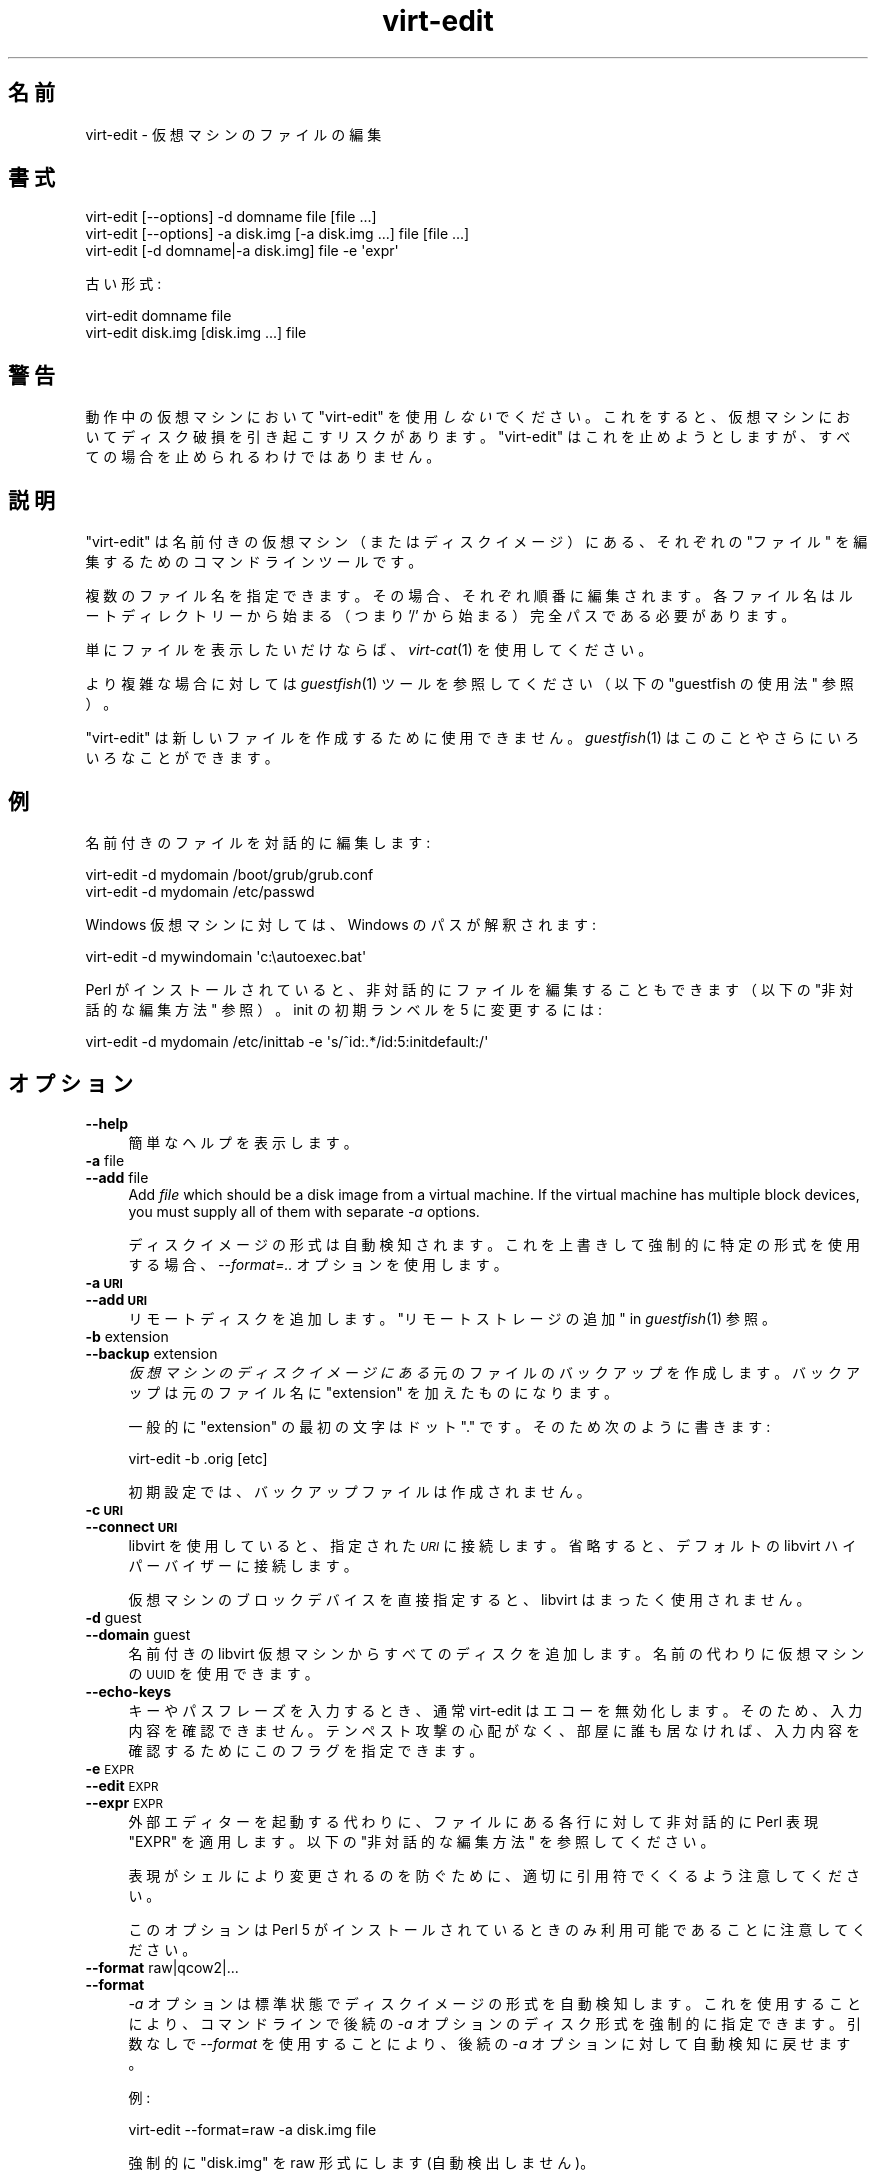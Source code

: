 .\" Automatically generated by Podwrapper::Man 1.24.4 (Pod::Simple 3.28)
.\"
.\" Standard preamble:
.\" ========================================================================
.de Sp \" Vertical space (when we can't use .PP)
.if t .sp .5v
.if n .sp
..
.de Vb \" Begin verbatim text
.ft CW
.nf
.ne \\$1
..
.de Ve \" End verbatim text
.ft R
.fi
..
.\" Set up some character translations and predefined strings.  \*(-- will
.\" give an unbreakable dash, \*(PI will give pi, \*(L" will give a left
.\" double quote, and \*(R" will give a right double quote.  \*(C+ will
.\" give a nicer C++.  Capital omega is used to do unbreakable dashes and
.\" therefore won't be available.  \*(C` and \*(C' expand to `' in nroff,
.\" nothing in troff, for use with C<>.
.tr \(*W-
.ds C+ C\v'-.1v'\h'-1p'\s-2+\h'-1p'+\s0\v'.1v'\h'-1p'
.ie n \{\
.    ds -- \(*W-
.    ds PI pi
.    if (\n(.H=4u)&(1m=24u) .ds -- \(*W\h'-12u'\(*W\h'-12u'-\" diablo 10 pitch
.    if (\n(.H=4u)&(1m=20u) .ds -- \(*W\h'-12u'\(*W\h'-8u'-\"  diablo 12 pitch
.    ds L" ""
.    ds R" ""
.    ds C` ""
.    ds C' ""
'br\}
.el\{\
.    ds -- \|\(em\|
.    ds PI \(*p
.    ds L" ``
.    ds R" ''
.    ds C`
.    ds C'
'br\}
.\"
.\" Escape single quotes in literal strings from groff's Unicode transform.
.ie \n(.g .ds Aq \(aq
.el       .ds Aq '
.\"
.\" If the F register is turned on, we'll generate index entries on stderr for
.\" titles (.TH), headers (.SH), subsections (.SS), items (.Ip), and index
.\" entries marked with X<> in POD.  Of course, you'll have to process the
.\" output yourself in some meaningful fashion.
.\"
.\" Avoid warning from groff about undefined register 'F'.
.de IX
..
.nr rF 0
.if \n(.g .if rF .nr rF 1
.if (\n(rF:(\n(.g==0)) \{
.    if \nF \{
.        de IX
.        tm Index:\\$1\t\\n%\t"\\$2"
..
.        if !\nF==2 \{
.            nr % 0
.            nr F 2
.        \}
.    \}
.\}
.rr rF
.\" ========================================================================
.\"
.IX Title "virt-edit 1"
.TH virt-edit 1 "2014-01-02" "libguestfs-1.24.4" "Virtualization Support"
.\" For nroff, turn off justification.  Always turn off hyphenation; it makes
.\" way too many mistakes in technical documents.
.if n .ad l
.nh
.SH "名前"
.IX Header "名前"
virt-edit \- 仮想マシンのファイルの編集
.SH "書式"
.IX Header "書式"
.Vb 1
\& virt\-edit [\-\-options] \-d domname file [file ...]
\&
\& virt\-edit [\-\-options] \-a disk.img [\-a disk.img ...] file [file ...]
\&
\& virt\-edit [\-d domname|\-a disk.img] file \-e \*(Aqexpr\*(Aq
.Ve
.PP
古い形式:
.PP
.Vb 1
\& virt\-edit domname file
\&
\& virt\-edit disk.img [disk.img ...] file
.Ve
.SH "警告"
.IX Header "警告"
動作中の仮想マシンにおいて  \f(CW\*(C`virt\-edit\*(C'\fR を使用 \fIしない\fR
でください。これをすると、仮想マシンにおいてディスク破損を引き起こすリスクがあります。 \f(CW\*(C`virt\-edit\*(C'\fR
はこれを止めようとしますが、すべての場合を止められるわけではありません。
.SH "説明"
.IX Header "説明"
\&\f(CW\*(C`virt\-edit\*(C'\fR は名前付きの仮想マシン（またはディスクイメージ）にある、それぞれの \f(CW\*(C`ファイル\*(C'\fR を編集するためのコマンドラインツールです。
.PP
複数のファイル名を指定できます。その場合、それぞれ順番に編集されます。各ファイル名はルートディレクトリーから始まる（つまり '/'
から始まる）完全パスである必要があります。
.PP
単にファイルを表示したいだけならば、 \fIvirt\-cat\fR\|(1) を使用してください。
.PP
より複雑な場合に対しては \fIguestfish\fR\|(1) ツールを参照してください（以下の \*(L"guestfish の使用法\*(R" 参照）。
.PP
\&\f(CW\*(C`virt\-edit\*(C'\fR は新しいファイルを作成するために使用できません。 \fIguestfish\fR\|(1) はこのことやさらにいろいろなことができます。
.SH "例"
.IX Header "例"
名前付きのファイルを対話的に編集します:
.PP
.Vb 1
\& virt\-edit \-d mydomain /boot/grub/grub.conf
\&
\& virt\-edit \-d mydomain /etc/passwd
.Ve
.PP
Windows 仮想マシンに対しては、Windows のパスが解釈されます:
.PP
.Vb 1
\& virt\-edit \-d mywindomain \*(Aqc:\eautoexec.bat\*(Aq
.Ve
.PP
Perl がインストールされていると、非対話的にファイルを編集することもできます（以下の \*(L"非対話的な編集方法\*(R" 参照）。 init
の初期ランベルを 5 に変更するには:
.PP
.Vb 1
\& virt\-edit \-d mydomain /etc/inittab \-e \*(Aqs/^id:.*/id:5:initdefault:/\*(Aq
.Ve
.SH "オプション"
.IX Header "オプション"
.IP "\fB\-\-help\fR" 4
.IX Item "--help"
簡単なヘルプを表示します。
.IP "\fB\-a\fR file" 4
.IX Item "-a file"
.PD 0
.IP "\fB\-\-add\fR file" 4
.IX Item "--add file"
.PD
Add \fIfile\fR which should be a disk image from a virtual machine.  If the
virtual machine has multiple block devices, you must supply all of them with
separate \fI\-a\fR options.
.Sp
ディスクイメージの形式は自動検知されます。 これを上書きして強制的に特定の形式を使用する場合、 \fI\-\-format=..\fR オプションを使用します。
.IP "\fB\-a \s-1URI\s0\fR" 4
.IX Item "-a URI"
.PD 0
.IP "\fB\-\-add \s-1URI\s0\fR" 4
.IX Item "--add URI"
.PD
リモートディスクを追加します。 \*(L"リモートストレージの追加\*(R" in \fIguestfish\fR\|(1) 参照。
.IP "\fB\-b\fR extension" 4
.IX Item "-b extension"
.PD 0
.IP "\fB\-\-backup\fR extension" 4
.IX Item "--backup extension"
.PD
\&\fI仮想マシンのディスクイメージにある\fR 元のファイルのバックアップを作成します。バックアップは元のファイル名に \f(CW\*(C`extension\*(C'\fR
を加えたものになります。
.Sp
一般的に \f(CW\*(C`extension\*(C'\fR の最初の文字はドット \f(CW\*(C`.\*(C'\fR です。そのため次のように書きます:
.Sp
.Vb 1
\& virt\-edit \-b .orig [etc]
.Ve
.Sp
初期設定では、バックアップファイルは作成されません。
.IP "\fB\-c \s-1URI\s0\fR" 4
.IX Item "-c URI"
.PD 0
.IP "\fB\-\-connect \s-1URI\s0\fR" 4
.IX Item "--connect URI"
.PD
libvirt を使用していると、指定された \fI\s-1URI\s0\fR に接続します。  省略すると、デフォルトの libvirt ハイパーバイザーに接続します。
.Sp
仮想マシンのブロックデバイスを直接指定すると、libvirt はまったく使用されません。
.IP "\fB\-d\fR guest" 4
.IX Item "-d guest"
.PD 0
.IP "\fB\-\-domain\fR guest" 4
.IX Item "--domain guest"
.PD
名前付きの libvirt 仮想マシンからすべてのディスクを追加します。  名前の代わりに仮想マシンの \s-1UUID\s0 を使用できます。
.IP "\fB\-\-echo\-keys\fR" 4
.IX Item "--echo-keys"
キーやパスフレーズを入力するとき、通常 virt-edit はエコーを無効化します。 そのため、入力内容を確認できません。 テンペスト攻撃の心配がなく、
部屋に誰も居なければ、 入力内容を確認するためにこのフラグを指定できます。
.IP "\fB\-e\fR \s-1EXPR\s0" 4
.IX Item "-e EXPR"
.PD 0
.IP "\fB\-\-edit\fR \s-1EXPR\s0" 4
.IX Item "--edit EXPR"
.IP "\fB\-\-expr\fR \s-1EXPR\s0" 4
.IX Item "--expr EXPR"
.PD
外部エディターを起動する代わりに、ファイルにある各行に対して非対話的に Perl 表現 \f(CW\*(C`EXPR\*(C'\fR を適用します。以下の \*(L"非対話的な編集方法\*(R"
を参照してください。
.Sp
表現がシェルにより変更されるのを防ぐために、適切に引用符でくくるよう注意してください。
.Sp
このオプションは Perl 5 がインストールされているときのみ利用可能であることに注意してください。
.IP "\fB\-\-format\fR raw|qcow2|..." 4
.IX Item "--format raw|qcow2|..."
.PD 0
.IP "\fB\-\-format\fR" 4
.IX Item "--format"
.PD
\&\fI\-a\fR オプションは標準状態でディスクイメージの形式を自動検知します。 これを使用することにより、コマンドラインで後続の \fI\-a\fR
オプションのディスク形式を強制的に指定できます。 引数なしで \fI\-\-format\fR を使用することにより、 後続の \fI\-a\fR
オプションに対して自動検知に戻せます。
.Sp
例:
.Sp
.Vb 1
\& virt\-edit \-\-format=raw \-a disk.img file
.Ve
.Sp
強制的に \f(CW\*(C`disk.img\*(C'\fR を raw 形式にします (自動検出しません)。
.Sp
.Vb 1
\& virt\-edit \-\-format=raw \-a disk.img \-\-format \-a another.img file
.Ve
.Sp
強制的に \f(CW\*(C`disk.img\*(C'\fR を raw 形式にし (自動検知なし)、 \f(CW\*(C`another.img\*(C'\fR に対して自動検知に戻します。
.Sp
仮想マシンのディスクイメージが信頼できない raw 形式である場合、 ディスク形式を指定するためにこのオプションを使用すべきです。
これにより、悪意のある仮想マシンにより起こり得る セキュリティ問題を回避できます (\s-1CVE\-2010\-3851\s0)。
.IP "\fB\-\-keys\-from\-stdin\fR" 4
.IX Item "--keys-from-stdin"
標準入力からキーまたはパスフレーズのパラメーターを読み込みます。 標準で \f(CW\*(C`/dev/tty\*(C'\fR を開いているユーザーから読み込もうとします。
.IP "\fB\-v\fR" 4
.IX Item "-v"
.PD 0
.IP "\fB\-\-verbose\fR" 4
.IX Item "--verbose"
.PD
デバッグ用の冗長なメッセージを有効にします。
.IP "\fB\-V\fR" 4
.IX Item "-V"
.PD 0
.IP "\fB\-\-version\fR" 4
.IX Item "--version"
.PD
バージョン番号を表示して終了します。
.IP "\fB\-x\fR" 4
.IX Item "-x"
libguestfs \s-1API\s0 呼び出しのトレースを有効にします。
.SH "旧形式のコマンドライン引数"
.IX Header "旧形式のコマンドライン引数"
前のバージョンの virt-edit はどちらを書くこともできます:
.PP
.Vb 1
\& virt\-edit disk.img [disk.img ...] file
.Ve
.PP
または
.PP
.Vb 1
\& virt\-edit guestname file
.Ve
.PP
whereas in this version you should use \fI\-a\fR or \fI\-d\fR respectively to avoid
the confusing case where a disk image might have the same name as a guest.
.PP
互換性のため古い形式がまだサポートされています。
.SH "非対話的な編集方法"
.IX Header "非対話的な編集方法"
\&\f(CW\*(C`virt\-edit\*(C'\fR normally calls out to \f(CW$EDITOR\fR (or vi) so the system
administrator can interactively edit the file.
.PP
There are two ways also to use \f(CW\*(C`virt\-edit\*(C'\fR from scripts in order to make
automated edits to files.  (Note that although you \fIcan\fR use \f(CW\*(C`virt\-edit\*(C'\fR
like this, it's less error-prone to write scripts directly using the
libguestfs \s-1API\s0 and Augeas for configuration file editing.)
.PP
The first method is to temporarily set \f(CW$EDITOR\fR to any script or program
you want to run.  The script is invoked as \f(CW\*(C`$EDITOR tmpfile\*(C'\fR and it should
update \f(CW\*(C`tmpfile\*(C'\fR in place however it likes.
.PP
The second method is to use the \fI\-e\fR parameter of \f(CW\*(C`virt\-edit\*(C'\fR to run a
short Perl snippet in the style of \fIsed\fR\|(1).  For example to replace all
instances of \f(CW\*(C`foo\*(C'\fR with \f(CW\*(C`bar\*(C'\fR in a file:
.PP
.Vb 1
\& virt\-edit \-d domname filename \-e \*(Aqs/foo/bar/\*(Aq
.Ve
.PP
The full power of Perl regular expressions can be used (see \fIperlre\fR\|(1)).
For example to delete root's password you could do:
.PP
.Vb 1
\& virt\-edit \-d domname /etc/passwd \-e \*(Aqs/^root:.*?:/root::/\*(Aq
.Ve
.PP
What really happens is that the snippet is evaluated as a Perl expression
for each line of the file.  The line, including the final \f(CW\*(C`\en\*(C'\fR, is passed
in \f(CW$_\fR and the expression should update \f(CW$_\fR or leave it unchanged.
.PP
To delete a line, set \f(CW$_\fR to the empty string.  For example, to delete the
\&\f(CW\*(C`apache\*(C'\fR user account from the password file you can do:
.PP
.Vb 1
\& virt\-edit \-d mydomain /etc/passwd \-e \*(Aq$_ = "" if /^apache:/\*(Aq
.Ve
.PP
To insert a line, prepend or append it to \f(CW$_\fR.  However appending lines to
the end of the file is rather difficult this way since there is no concept
of \*(L"last line of the file\*(R" \- your expression just doesn't get called again.
You might want to use the first method (setting \f(CW$EDITOR\fR) if you want to
do this.
.PP
The variable \f(CW$lineno\fR contains the current line number.  As is
traditional, the first line in the file is number \f(CW1\fR.
.PP
The return value from the expression is ignored, but the expression may call
\&\f(CW\*(C`die\*(C'\fR in order to abort the whole program, leaving the original file
untouched.
.PP
Remember when matching the end of a line that \f(CW$_\fR may contain the final
\&\f(CW\*(C`\en\*(C'\fR, or (for \s-1DOS\s0 files) \f(CW\*(C`\er\en\*(C'\fR, or if the file does not end with a
newline then neither of these.  Thus to match or substitute some text at the
end of a line, use this regular expression:
.PP
.Vb 1
\& /some text(\er?\en)?$/
.Ve
.PP
Alternately, use the perl \f(CW\*(C`chomp\*(C'\fR function, being careful not to chomp
\&\f(CW$_\fR itself (since that would remove all newlines from the file):
.PP
.Vb 1
\& my $m = $_; chomp $m; $m =~ /some text$/
.Ve
.SH "Windows のパス"
.IX Header "Windows のパス"
\&\f(CW\*(C`virt\-edit\*(C'\fR has a limited ability to understand Windows drive letters and
paths (eg. \f(CW\*(C`E:\efoo\ebar.txt\*(C'\fR).
.PP
仮想マシンが Windows を実行している場合に限り:
.IP "\(bu" 4
Drive letter prefixes like \f(CW\*(C`C:\*(C'\fR are resolved against the Windows Registry
to the correct filesystem.
.IP "\(bu" 4
Any backslash (\f(CW\*(C`\e\*(C'\fR) characters in the path are replaced with forward
slashes so that libguestfs can process it.
.IP "\(bu" 4
The path is resolved case insensitively to locate the file that should be
edited.
.PP
There are some known shortcomings:
.IP "\(bu" 4
Some \s-1NTFS\s0 symbolic links may not be followed correctly.
.IP "\(bu" 4
\&\s-1NTFS\s0 junction points that cross filesystems are not followed.
.SH "guestfish の使用法"
.IX Header "guestfish の使用法"
\&\fIguestfish\fR\|(1) is a more powerful, lower level tool which you can use when
\&\f(CW\*(C`virt\-edit\*(C'\fR doesn't work.
.PP
Using \f(CW\*(C`virt\-edit\*(C'\fR is approximately equivalent to doing:
.PP
.Vb 1
\& guestfish \-\-rw \-i \-d domname edit /file
.Ve
.PP
ここで \f(CW\*(C`domname\*(C'\fR は libvirt 仮想マシンの名前で、\f(CW\*(C`/file\*(C'\fR はファイルの完全パスです。
.PP
The command above uses libguestfs's guest inspection feature and so does not
work on guests that libguestfs cannot inspect, or on things like arbitrary
disk images that don't contain guests.  To edit a file on a disk image
directly, use:
.PP
.Vb 1
\& guestfish \-\-rw \-a disk.img \-m /dev/sda1 edit /file
.Ve
.PP
ここで、\f(CW\*(C`disk.img\*(C'\fR はディスクイメージ、\f(CW\*(C`/dev/sda1\*(C'\fR は編集するディスクイメージにあるファイルシステム、\f(CW\*(C`/file\*(C'\fR
はファイルの完全パスです。
.PP
\&\f(CW\*(C`virt\-edit\*(C'\fR は新しいファイルを作成できません。代わりに guestfish コマンド \f(CW\*(C`touch\*(C'\fR, \f(CW\*(C`write\*(C'\fR または
\&\f(CW\*(C`upload\*(C'\fR を使用してください:
.PP
.Vb 1
\& guestfish \-\-rw \-i \-d domname touch /newfile
\&
\& guestfish \-\-rw \-i \-d domname write /newfile "new content"
\&
\& guestfish \-\-rw \-i \-d domname upload localfile /newfile
.Ve
.SH "環境変数"
.IX Header "環境変数"
.ie n .IP """EDITOR""" 4
.el .IP "\f(CWEDITOR\fR" 4
.IX Item "EDITOR"
設定されていると、この文字列がエディターとして使用されます。  \f(CW"emacs \-nw"\fR のように、引数を含めることもできます。
.Sp
設定されていないと、\f(CW\*(C`vi\*(C'\fR が使用されます。
.SH "SHELL QUOTING"
.IX Header "SHELL QUOTING"
Libvirt guest names can contain arbitrary characters, some of which have
meaning to the shell such as \f(CW\*(C`#\*(C'\fR and space.  You may need to quote or
escape these characters on the command line.  See the shell manual page
\&\fIsh\fR\|(1) for details.
.SH "終了ステータス"
.IX Header "終了ステータス"
このプログラムは、成功すると 0 を、エラーがあると 0 以外を返します。
.SH "関連項目"
.IX Header "関連項目"
\&\fIguestfs\fR\|(3), \fIguestfish\fR\|(1), \fIvirt\-cat\fR\|(1), \fIvirt\-copy\-in\fR\|(1),
\&\fIvirt\-tar\-in\fR\|(1), http://libguestfs.org/, \fIperl\fR\|(1), \fIperlre\fR\|(1).
.SH "著者"
.IX Header "著者"
Richard W.M. Jones http://people.redhat.com/~rjones/
.SH "COPYRIGHT"
.IX Header "COPYRIGHT"
Copyright (C) 2009\-2014 Red Hat Inc.
.SH "LICENSE"
.IX Header "LICENSE"
.SH "BUGS"
.IX Header "BUGS"
To get a list of bugs against libguestfs, use this link:
https://bugzilla.redhat.com/buglist.cgi?component=libguestfs&product=Virtualization+Tools
.PP
To report a new bug against libguestfs, use this link:
https://bugzilla.redhat.com/enter_bug.cgi?component=libguestfs&product=Virtualization+Tools
.PP
When reporting a bug, please supply:
.IP "\(bu" 4
The version of libguestfs.
.IP "\(bu" 4
Where you got libguestfs (eg. which Linux distro, compiled from source, etc)
.IP "\(bu" 4
Describe the bug accurately and give a way to reproduce it.
.IP "\(bu" 4
Run \fIlibguestfs\-test\-tool\fR\|(1) and paste the \fBcomplete, unedited\fR
output into the bug report.
